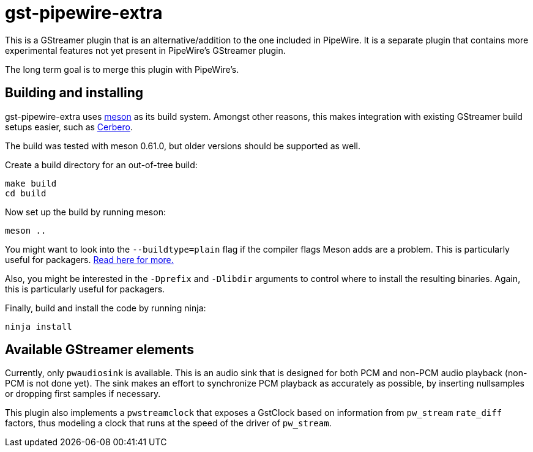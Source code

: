 = gst-pipewire-extra

This is a GStreamer plugin that is an alternative/addition to the one included in PipeWire.
It is a separate plugin that contains more experimental features not yet present
in PipeWire's GStreamer plugin.

The long term goal is to merge this plugin with PipeWire's.


== Building and installing

gst-pipewire-extra uses https://mesonbuild.com[meson] as its build system. Amongst other reasons, this makes
integration with existing GStreamer build setups easier, such as https://gitlab.freedesktop.org/gstreamer/cerbero[Cerbero].

The build was tested with meson 0.61.0, but older versions should be supported as well.

Create a build directory for an out-of-tree build:

    make build
    cd build

Now set up the build by running meson:

    meson ..

You might want to look into the `--buildtype=plain` flag if the compiler flags Meson adds are a problem.
This is particularly useful for packagers. https://mesonbuild.com/Quick-guide.html#using-meson-as-a-distro-packager[Read here for more.]

Also, you might be interested in the `-Dprefix` and `-Dlibdir` arguments to control where to install the
resulting binaries. Again, this is particularly useful for packagers.

Finally, build and install the code by running ninja:

    ninja install


== Available GStreamer elements

Currently, only `pwaudiosink` is available. This is an audio sink that is designed for both PCM and non-PCM audio playback (non-PCM is not done yet).
The sink makes an effort to synchronize PCM playback as accurately as possible, by inserting nullsamples or dropping first samples if necessary.

This plugin also implements a `pwstreamclock` that exposes a GstClock based on information from `pw_stream` `rate_diff` factors, thus
modeling a clock that runs at the speed of the driver of `pw_stream`.
